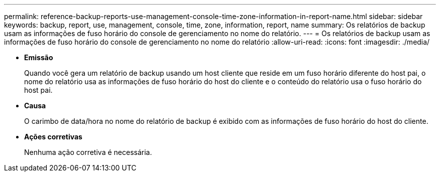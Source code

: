 ---
permalink: reference-backup-reports-use-management-console-time-zone-information-in-report-name.html 
sidebar: sidebar 
keywords: backup, report, use, management, console, time, zone, information, report, name 
summary: Os relatórios de backup usam as informações de fuso horário do console de gerenciamento no nome do relatório. 
---
= Os relatórios de backup usam as informações de fuso horário do console de gerenciamento no nome do relatório
:allow-uri-read: 
:icons: font
:imagesdir: ./media/


* *Emissão*
+
Quando você gera um relatório de backup usando um host cliente que reside em um fuso horário diferente do host pai, o nome do relatório usa as informações de fuso horário do host do cliente e o conteúdo do relatório usa o fuso horário do host pai.

* *Causa*
+
O carimbo de data/hora no nome do relatório de backup é exibido com as informações de fuso horário do host do cliente.

* *Ações corretivas*
+
Nenhuma ação corretiva é necessária.


